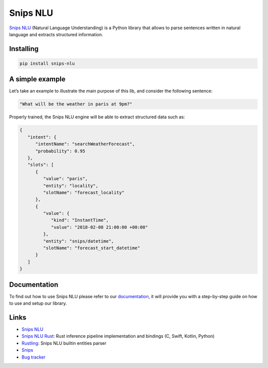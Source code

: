 Snips NLU
=========

.. image:: https://travis-ci.org/snipsco/snips-nlu.svg?branch=develop
    :target: https://travis-ci.org/snipsco/snips-nlu

.. image:: https://img.shields.io/pypi/v/snips-nlu.svg?branch=develop
    :target: https://pypi.python.org/pypi/snips-nlu

.. image:: https://img.shields.io/pypi/pyversions/snips-nlu.svg?branch=develop
    :target: https://pypi.python.org/pypi/snips-nlu

.. image:: https://codecov.io/gh/snipsco/snips-nlu/branch/develop/graph/badge.svg
   :target: https://codecov.io/gh/snipsco/snips-nlu


`Snips NLU <https://snips-nlu.readthedocs.io>`_ (Natural Language Understanding) is a Python library that allows to parse sentences written in natural language and extracts structured information.


Installing
----------

.. code-block:: python

    pip install snips-nlu


A simple example
----------------

Let’s take an example to illustrate the main purpose of this lib, and consider the following sentence:

.. code-block:: text

    "What will be the weather in paris at 9pm?"

Properly trained, the Snips NLU engine will be able to extract structured data such as:

.. code-block:: json

    {
       "intent": {
          "intentName": "searchWeatherForecast",
          "probability": 0.95
       },
       "slots": [
          {
             "value": "paris",
             "entity": "locality",
             "slotName": "forecast_locality"
          },
          {
             "value": {
                "kind": "InstantTime",
                "value": "2018-02-08 21:00:00 +00:00"
             },
             "entity": "snips/datetime",
             "slotName": "forecast_start_datetime"
          }
       ]
    }


Documentation
-------------

To find out how to use Snips NLU please refer to our `documentation <https://snips-nlu.readthedocs.io>`_, it will provide you with a step-by-step guide on how to use and setup our library.


Links
-----
* `Snips NLU <https://github.com/snipsco/snips-nlu>`_
* `Snips NLU Rust <https://github.com/snipsco/snips-nlu-rs>`_: Rust inference pipeline implementation and bindings (C, Swift, Kotlin, Python)
* `Rustling <https://github.com/snipsco/rustling-ontology>`_: Snips NLU builtin entities parser
* `Snips <https://snips.ai/>`_
* `Bug tracker <https://github.com/snipsco/snips-nlu/issues>`_
